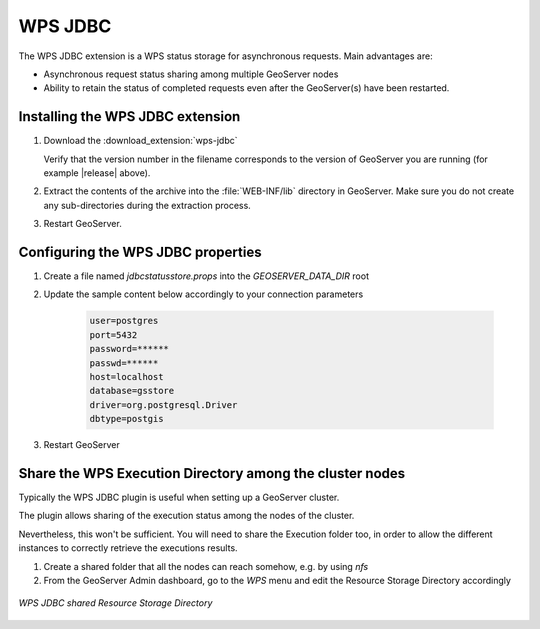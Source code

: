 .. _data_wpsjdbc:

WPS JDBC
========


The WPS JDBC extension is a WPS status storage for asynchronous requests. Main advantages are:

* Asynchronous request status sharing among multiple GeoServer nodes 
* Ability to retain the status of completed requests even after the GeoServer(s) have been restarted.

.. _wpsjdbc_install:

Installing the WPS JDBC extension
---------------------------------

#. Download the :download_extension:`wps-jdbc`
   
   Verify that the version number in the filename corresponds to the version of GeoServer you are running (for example |release| above).

#. Extract the contents of the archive into the :file:`WEB-INF/lib` directory in GeoServer.
   Make sure you do not create any sub-directories during the extraction process.

#. Restart GeoServer.

Configuring the WPS JDBC properties
-----------------------------------

#. Create a file named `jdbcstatusstore.props` into the `GEOSERVER_DATA_DIR` root

#. Update the sample content below accordingly to your connection parameters

    .. code-block::

        user=postgres
        port=5432
        password=******
        passwd=******
        host=localhost
        database=gsstore
        driver=org.postgresql.Driver
        dbtype=postgis

#. Restart GeoServer

Share the WPS Execution Directory among the cluster nodes
---------------------------------------------------------

Typically the WPS JDBC plugin is useful when setting up a GeoServer cluster.

The plugin allows sharing of the execution status among the nodes of the cluster.

Nevertheless, this won't be sufficient. You will need to share the Execution folder too, in order to allow the different instances to correctly retrieve the executions results.

#. Create a shared folder that all the nodes can reach somehow, e.g. by using `nfs`

#. From the GeoServer Admin dashboard, go to the `WPS` menu and edit the Resource Storage Directory accordingly

.. figure:: images/wps-resource-storage-directory.png
   :align: center

   *WPS JDBC shared Resource Storage Directory*
